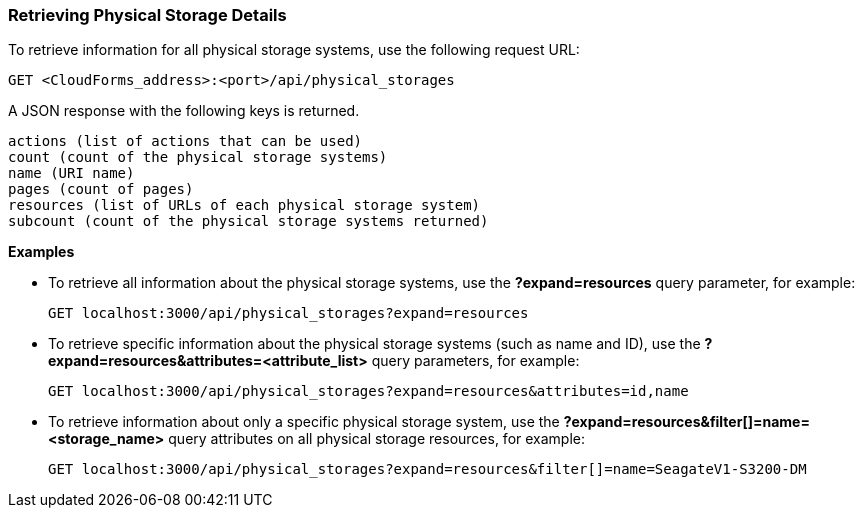=== Retrieving Physical Storage Details

To retrieve information for all physical storage systems, use the following request URL:
-----------------------------------------------------
GET <CloudForms_address>:<port>/api/physical_storages
-----------------------------------------------------

A JSON response with the following keys is returned.
------------------------------------------------------
actions (list of actions that can be used)
count (count of the physical storage systems)
name (URI name)
pages (count of pages)
resources (list of URLs of each physical storage system) 
subcount (count of the physical storage systems returned) 
------------------------------------------------------

*Examples*

* To retrieve all information about the physical storage systems, use the *?expand=resources* query parameter, for example:
+
--------------------------------------------------------
GET localhost:3000/api/physical_storages?expand=resources
--------------------------------------------------------
* To retrieve specific information about the physical storage systems (such as name and ID), use the *?expand=resources&attributes=<attribute_list>* query parameters, for example:
+
---------------------------------------------------------------------------
GET localhost:3000/api/physical_storages?expand=resources&attributes=id,name
---------------------------------------------------------------------------
* To retrieve information about only a specific physical storage system, use the *?expand=resources&filter[]=name=<storage_name>* query attributes on all physical storage resources, for example:
+
------------------------------------------------------------------------------------------
GET localhost:3000/api/physical_storages?expand=resources&filter[]=name=SeagateV1-S3200-DM
------------------------------------------------------------------------------------------
